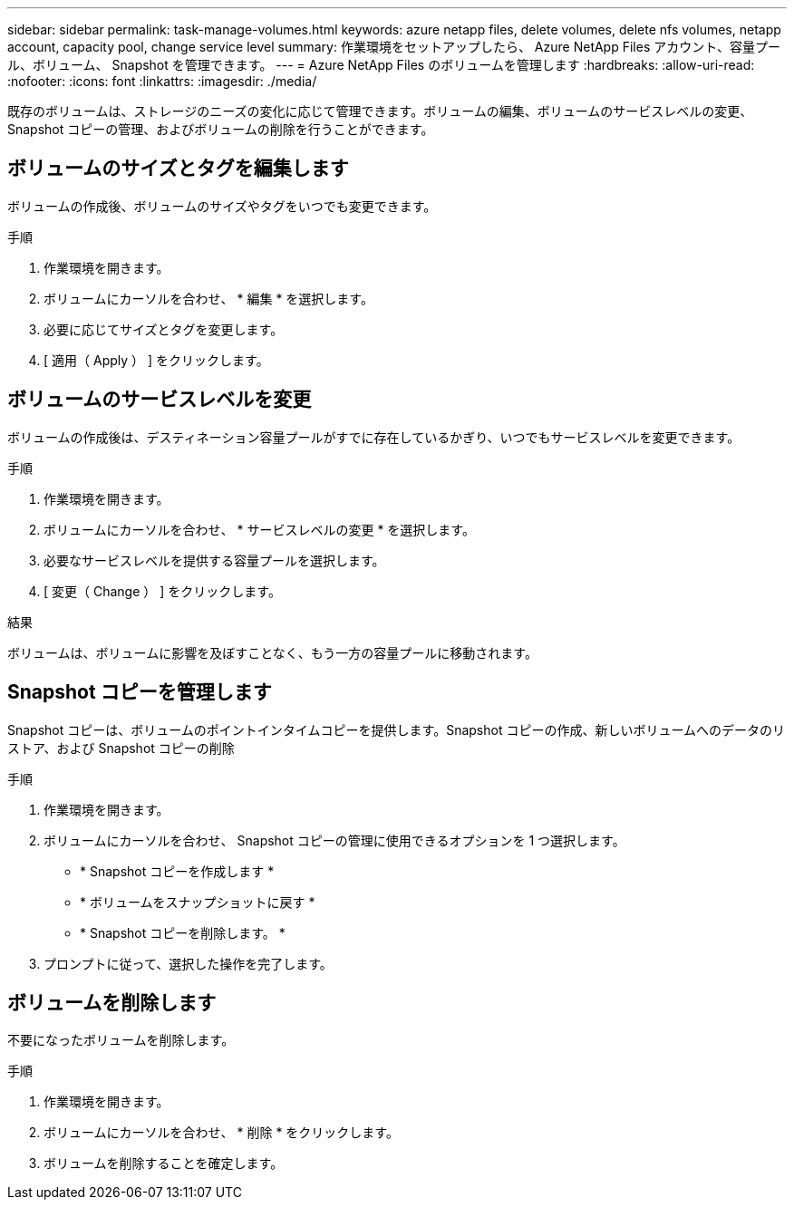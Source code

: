 ---
sidebar: sidebar 
permalink: task-manage-volumes.html 
keywords: azure netapp files, delete volumes, delete nfs volumes, netapp account, capacity pool, change service level 
summary: 作業環境をセットアップしたら、 Azure NetApp Files アカウント、容量プール、ボリューム、 Snapshot を管理できます。 
---
= Azure NetApp Files のボリュームを管理します
:hardbreaks:
:allow-uri-read: 
:nofooter: 
:icons: font
:linkattrs: 
:imagesdir: ./media/


[role="lead"]
既存のボリュームは、ストレージのニーズの変化に応じて管理できます。ボリュームの編集、ボリュームのサービスレベルの変更、 Snapshot コピーの管理、およびボリュームの削除を行うことができます。



== ボリュームのサイズとタグを編集します

ボリュームの作成後、ボリュームのサイズやタグをいつでも変更できます。

.手順
. 作業環境を開きます。
. ボリュームにカーソルを合わせ、 * 編集 * を選択します。
. 必要に応じてサイズとタグを変更します。
. [ 適用（ Apply ） ] をクリックします。




== ボリュームのサービスレベルを変更

ボリュームの作成後は、デスティネーション容量プールがすでに存在しているかぎり、いつでもサービスレベルを変更できます。

.手順
. 作業環境を開きます。
. ボリュームにカーソルを合わせ、 * サービスレベルの変更 * を選択します。
. 必要なサービスレベルを提供する容量プールを選択します。
. [ 変更（ Change ） ] をクリックします。


.結果
ボリュームは、ボリュームに影響を及ぼすことなく、もう一方の容量プールに移動されます。



== Snapshot コピーを管理します

Snapshot コピーは、ボリュームのポイントインタイムコピーを提供します。Snapshot コピーの作成、新しいボリュームへのデータのリストア、および Snapshot コピーの削除

.手順
. 作業環境を開きます。
. ボリュームにカーソルを合わせ、 Snapshot コピーの管理に使用できるオプションを 1 つ選択します。
+
** * Snapshot コピーを作成します *
** * ボリュームをスナップショットに戻す *
** * Snapshot コピーを削除します。 *


. プロンプトに従って、選択した操作を完了します。




== ボリュームを削除します

不要になったボリュームを削除します。

.手順
. 作業環境を開きます。
. ボリュームにカーソルを合わせ、 * 削除 * をクリックします。
. ボリュームを削除することを確定します。

